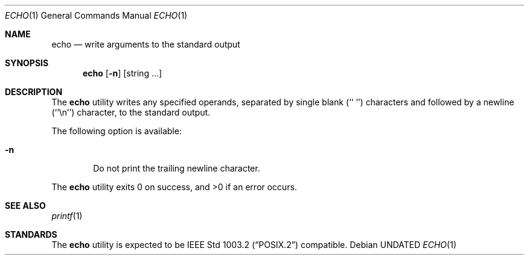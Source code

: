 .\" Copyright (c) 1990, 1993
.\"	The Regents of the University of California.  All rights reserved.
.\"
.\" This code is derived from software contributed to Berkeley by
.\" the Institute of Electrical and Electronics Engineers, Inc.
.\"
.\" %sccs.include.redist.roff%
.\"
.\"	@(#)echo.1	8.1 (Berkeley) 07/22/93
.\"
.Dd 
.Dt ECHO 1
.Os
.Sh NAME
.Nm echo
.Nd write arguments to the standard output
.Sh SYNOPSIS
.Nm echo
.Op Fl n
.Op "string ..."
.Sh DESCRIPTION
The
.Nm echo
utility writes any specified operands, separated by single blank (`` '')
characters and followed by a newline (``\en'') character, to the standard
output.
.Pp
The following option is available:
.Bl -tag -width flag
.It Fl n
Do not print the trailing newline character.
.El
.Pp
The
.Nm echo
utility exits 0 on success, and >0 if an error occurs.
.Sh SEE ALSO
.Xr printf 1
.Sh STANDARDS
The
.Nm echo
utility is expected to be
.St -p1003.2
compatible.
